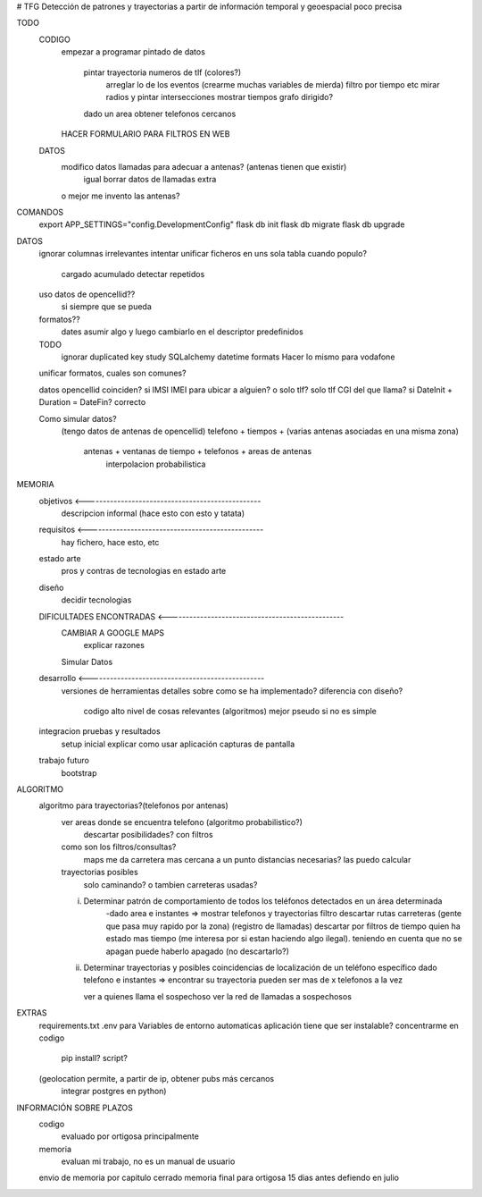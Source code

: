 # TFG
Detección de patrones y trayectorias a partir de información temporal y geoespacial poco precisa

TODO
    CODIGO
        empezar a programar pintado de datos

            pintar trayectoria numeros de tlf (colores?)
                arreglar lo de los eventos (crearme muchas variables de mierda)
                filtro por tiempo etc
                mirar radios y pintar intersecciones
                mostrar tiempos
                grafo dirigido?

            dado un area obtener telefonos cercanos
        HACER FORMULARIO PARA FILTROS EN WEB

    DATOS
        modifico datos llamadas para adecuar a antenas? (antenas tienen que existir)
            igual borrar datos de llamadas extra
        o mejor me invento las antenas?

COMANDOS
    export APP_SETTINGS="config.DevelopmentConfig"
    flask db init
    flask db migrate
    flask db upgrade


DATOS
    ignorar columnas irrelevantes
    intentar unificar ficheros en uns sola tabla
    cuando populo?
        cargado acumulado
        detectar repetidos
    uso datos de opencellid??
        si siempre que se pueda
    formatos??
        dates asumir algo y luego cambiarlo en el descriptor
        predefinidos
    TODO
        ignorar duplicated key
        study SQLalchemy datetime formats
        Hacer lo mismo para vodafone

    unificar formatos, cuales son comunes?

    datos opencellid coinciden? si
    IMSI IMEI para ubicar a alguien? o solo tlf? solo tlf
    CGI del que llama? si
    DateInit + Duration = DateFin? correcto

    Como simular datos?
        (tengo datos de antenas de opencellid)
        telefono + tiempos + (varias antenas asociadas en una misma zona)
            antenas + ventanas de tiempo + telefonos + areas de antenas
                interpolacion probabilistica

MEMORIA
    objetivos <-------------------------------------------------
        descripcion informal (hace esto con esto y tatata)
    requisitos <-------------------------------------------------
        hay fichero, hace esto, etc
    estado arte
        pros y contras de tecnologias en estado arte
    diseño
        decidir tecnologias
    DIFICULTADES ENCONTRADAS <-------------------------------------------------
        CAMBIAR A GOOGLE MAPS
            explicar razones
        Simular Datos
    desarrollo <-------------------------------------------------
        versiones de herramientas
        detalles sobre como se ha implementado?
        diferencia con diseño?
            codigo alto nivel de cosas relevantes (algoritmos) mejor pseudo si no es simple
    integracion pruebas y resultados
        setup inicial
        explicar como usar aplicación
        capturas de pantalla
    trabajo futuro
        bootstrap

ALGORITMO
    algoritmo para trayectorias?(telefonos por antenas)
        ver areas donde se encuentra telefono (algoritmo probabilistico?)
            descartar posibilidades? con filtros

        como son los filtros/consultas?
            maps me da carretera mas cercana a un punto
            distancias necesarias? las puedo calcular

        trayectorias posibles
            solo caminando? o tambien carreteras usadas?

        i) Determinar patrón de comportamiento de todos los teléfonos detectados en un área determinada
            -dado area e instantes => mostrar telefonos y trayectorias
            filtro descartar rutas carreteras (gente que pasa muy rapido por la zona) (registro de llamadas)
            descartar por filtros de tiempo quien ha estado mas tiempo (me interesa por si estan haciendo algo ilegal).
            teniendo en cuenta que no se apagan
            puede haberlo apagado (no descartarlo?)

        ii) Determinar trayectorias y posibles coincidencias de localización de un teléfono específico
            dado telefono e instantes => encontrar su trayectoria
            pueden ser mas de x telefonos a la vez

            ver a quienes llama el sospechoso
            ver la red de llamadas a sospechosos


EXTRAS
    requirements.txt
    .env para Variables de entorno automaticas
    aplicación tiene que ser instalable? concentrarme en codigo
        pip install?
        script?

    (geolocation permite, a partir de ip, obtener pubs más cercanos
	integrar postgres en python)


INFORMACIÓN SOBRE PLAZOS
    codigo
        evaluado por ortigosa principalmente
    memoria
        evaluan mi trabajo, no es un manual de usuario

    envio de memoria por capitulo cerrado
    memoria final para ortigosa 15 dias antes
    defiendo en julio




